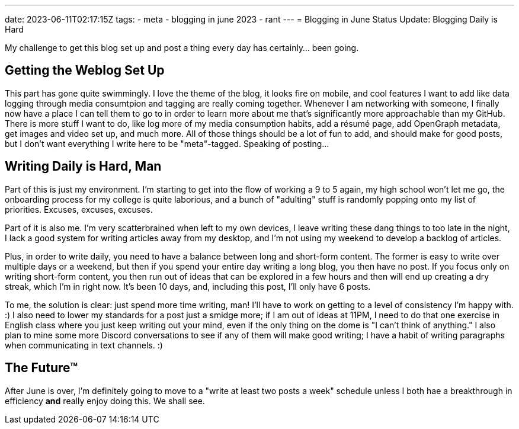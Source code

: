 ---
date: 2023-06-11T02:17:15Z
tags:
- meta
- blogging in june 2023
- rant
---
= Blogging in June Status Update: Blogging Daily is Hard

My challenge to get this blog set up and post a thing every day has certainly… been going.


== Getting the Weblog Set Up

This part has gone quite swimmingly.
I love the theme of the blog, it looks fire on mobile, and cool features I want to add
like data logging through media consumtpion and tagging are really coming together.
Whenever I am networking with someone, I finally now have a place I can tell them to
go to in order to learn more about me that's significantly more approachable than my GitHub.
There is more stuff I want to do, like log more of my media consumption habits,
add a résumé page, add OpenGraph metadata, get images and video set up, and much more.
All of those things should be a lot of fun to add, and should make for good posts,
but I don't want everything I write here to be "meta"-tagged.
Speaking of posting…

== Writing Daily is Hard, Man

Part of this is just my environment.
I'm starting to get into the flow of working a 9 to 5 again, my high school won't let me go,
the onboarding process for my college is quite laborious, and a bunch of "adulting" stuff
is randomly popping onto my list of priorities.
Excuses, excuses, excuses.

Part of it is also me.
I'm very scatterbrained when left to my own devices, I leave writing
these dang things to too late in the night, I lack a good system for writing articles away
from my desktop, and I'm not using my weekend to develop a backlog of articles.

Plus, in order to write daily, you need to have a balance between long and short-form content.
The former is easy to write over multiple days or a weekend, but then if you spend your entire
day writing a long blog, you then have no post.
If you focus only on writing short-form content, you then run out of ideas that can be explored
in a few hours and then will end up creating a dry streak, which I'm in right now.
It's been 10 days, and, including this post, I'll only have 6 posts.

To me, the solution is clear: just spend more time writing, man!
I'll have to work on getting to a level of consistency I'm happy with. :)
I also need to lower my standards for a post just a smidge more; if I am out of ideas at 11PM,
I need to do that one exercise in English class where you just keep writing out your mind,
even if the only thing on the dome is "I can't think of anything."
I also plan to mine some more Discord conversations to see if any of them will make good
writing; I have a habit of writing paragraphs when communicating in text channels. :)

== The Future™

After June is over, I'm definitely going to move to a "write at least two posts a week" schedule
unless I both hae a breakthrough in efficiency *and* really enjoy doing this.
We shall see.
